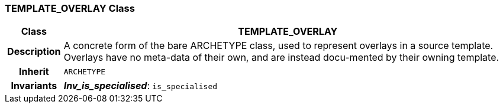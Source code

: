 === TEMPLATE_OVERLAY Class

[cols="^1,3,5"]
|===
h|*Class*
2+^h|*TEMPLATE_OVERLAY*

h|*Description*
2+a|A concrete form of the bare ARCHETYPE class, used to represent overlays in a source template. Overlays have no meta-data of their own, and are instead docu-mented by their owning template.

h|*Inherit*
2+|`ARCHETYPE`


h|*Invariants*
2+a|*_Inv_is_specialised_*: `is_specialised`
|===
